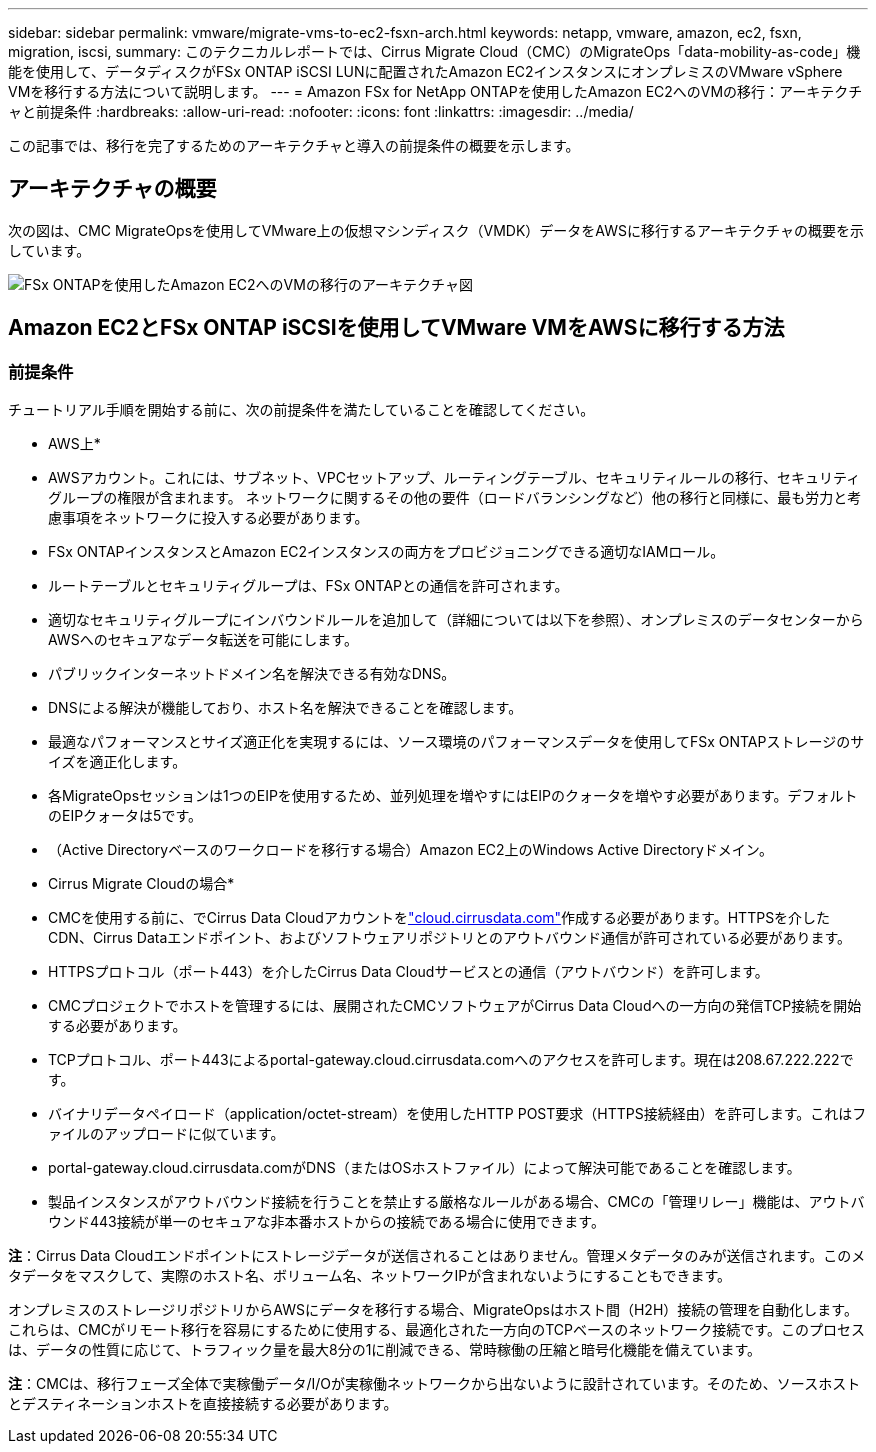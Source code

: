 ---
sidebar: sidebar 
permalink: vmware/migrate-vms-to-ec2-fsxn-arch.html 
keywords: netapp, vmware, amazon, ec2, fsxn, migration, iscsi, 
summary: このテクニカルレポートでは、Cirrus Migrate Cloud（CMC）のMigrateOps「data-mobility-as-code」機能を使用して、データディスクがFSx ONTAP iSCSI LUNに配置されたAmazon EC2インスタンスにオンプレミスのVMware vSphere VMを移行する方法について説明します。 
---
= Amazon FSx for NetApp ONTAPを使用したAmazon EC2へのVMの移行：アーキテクチャと前提条件
:hardbreaks:
:allow-uri-read: 
:nofooter: 
:icons: font
:linkattrs: 
:imagesdir: ../media/


[role="lead"]
この記事では、移行を完了するためのアーキテクチャと導入の前提条件の概要を示します。



== アーキテクチャの概要

次の図は、CMC MigrateOpsを使用してVMware上の仮想マシンディスク（VMDK）データをAWSに移行するアーキテクチャの概要を示しています。

image:migrate-ec2-fsxn-image01.png["FSx ONTAPを使用したAmazon EC2へのVMの移行のアーキテクチャ図"]



== Amazon EC2とFSx ONTAP iSCSIを使用してVMware VMをAWSに移行する方法



=== 前提条件

チュートリアル手順を開始する前に、次の前提条件を満たしていることを確認してください。

* AWS上*

* AWSアカウント。これには、サブネット、VPCセットアップ、ルーティングテーブル、セキュリティルールの移行、セキュリティグループの権限が含まれます。 ネットワークに関するその他の要件（ロードバランシングなど）他の移行と同様に、最も労力と考慮事項をネットワークに投入する必要があります。
* FSx ONTAPインスタンスとAmazon EC2インスタンスの両方をプロビジョニングできる適切なIAMロール。
* ルートテーブルとセキュリティグループは、FSx ONTAPとの通信を許可されます。
* 適切なセキュリティグループにインバウンドルールを追加して（詳細については以下を参照）、オンプレミスのデータセンターからAWSへのセキュアなデータ転送を可能にします。
* パブリックインターネットドメイン名を解決できる有効なDNS。
* DNSによる解決が機能しており、ホスト名を解決できることを確認します。
* 最適なパフォーマンスとサイズ適正化を実現するには、ソース環境のパフォーマンスデータを使用してFSx ONTAPストレージのサイズを適正化します。
* 各MigrateOpsセッションは1つのEIPを使用するため、並列処理を増やすにはEIPのクォータを増やす必要があります。デフォルトのEIPクォータは5です。
* （Active Directoryベースのワークロードを移行する場合）Amazon EC2上のWindows Active Directoryドメイン。


* Cirrus Migrate Cloudの場合*

* CMCを使用する前に、でCirrus Data Cloudアカウントをlink:http://cloud.cirrusdata.com/["cloud.cirrusdata.com"]作成する必要があります。HTTPSを介したCDN、Cirrus Dataエンドポイント、およびソフトウェアリポジトリとのアウトバウンド通信が許可されている必要があります。
* HTTPSプロトコル（ポート443）を介したCirrus Data Cloudサービスとの通信（アウトバウンド）を許可します。
* CMCプロジェクトでホストを管理するには、展開されたCMCソフトウェアがCirrus Data Cloudへの一方向の発信TCP接続を開始する必要があります。
* TCPプロトコル、ポート443によるportal-gateway.cloud.cirrusdata.comへのアクセスを許可します。現在は208.67.222.222です。
* バイナリデータペイロード（application/octet-stream）を使用したHTTP POST要求（HTTPS接続経由）を許可します。これはファイルのアップロードに似ています。
* portal-gateway.cloud.cirrusdata.comがDNS（またはOSホストファイル）によって解決可能であることを確認します。
* 製品インスタンスがアウトバウンド接続を行うことを禁止する厳格なルールがある場合、CMCの「管理リレー」機能は、アウトバウンド443接続が単一のセキュアな非本番ホストからの接続である場合に使用できます。


*注*：Cirrus Data Cloudエンドポイントにストレージデータが送信されることはありません。管理メタデータのみが送信されます。このメタデータをマスクして、実際のホスト名、ボリューム名、ネットワークIPが含まれないようにすることもできます。

オンプレミスのストレージリポジトリからAWSにデータを移行する場合、MigrateOpsはホスト間（H2H）接続の管理を自動化します。これらは、CMCがリモート移行を容易にするために使用する、最適化された一方向のTCPベースのネットワーク接続です。このプロセスは、データの性質に応じて、トラフィック量を最大8分の1に削減できる、常時稼働の圧縮と暗号化機能を備えています。

*注*：CMCは、移行フェーズ全体で実稼働データ/I/Oが実稼働ネットワークから出ないように設計されています。そのため、ソースホストとデスティネーションホストを直接接続する必要があります。
